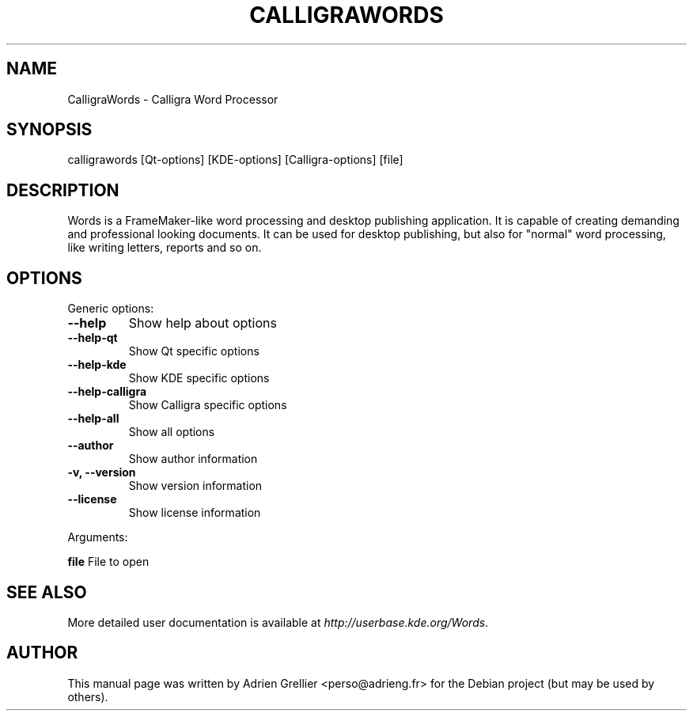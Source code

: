 .\" Man page generated from reStructeredText.
.
.TH CALLIGRAWORDS 1 "11 septembre 2011" "" "office"
.SH NAME
CalligraWords \- Calligra Word Processor
.
.nr rst2man-indent-level 0
.
.de1 rstReportMargin
\\$1 \\n[an-margin]
level \\n[rst2man-indent-level]
level margin: \\n[rst2man-indent\\n[rst2man-indent-level]]
-
\\n[rst2man-indent0]
\\n[rst2man-indent1]
\\n[rst2man-indent2]
..
.de1 INDENT
.\" .rstReportMargin pre:
. RS \\$1
. nr rst2man-indent\\n[rst2man-indent-level] \\n[an-margin]
. nr rst2man-indent-level +1
.\" .rstReportMargin post:
..
.de UNINDENT
. RE
.\" indent \\n[an-margin]
.\" old: \\n[rst2man-indent\\n[rst2man-indent-level]]
.nr rst2man-indent-level -1
.\" new: \\n[rst2man-indent\\n[rst2man-indent-level]]
.in \\n[rst2man-indent\\n[rst2man-indent-level]]u
..
.SH SYNOPSIS
.sp
calligrawords [Qt\-options] [KDE\-options] [Calligra\-options] [file]
.SH DESCRIPTION
.sp
Words is a FrameMaker\-like word processing and desktop publishing
application.  It is capable of creating demanding and professional
looking documents.  It can be used for desktop publishing, but also for
"normal" word processing, like writing letters, reports and so on.
.SH OPTIONS
.sp
Generic options:
.INDENT 0.0
.TP
.B \-\-help
.
Show help about options
.TP
.B \-\-help\-qt
.
Show Qt specific options
.TP
.B \-\-help\-kde
.
Show KDE specific options
.TP
.B \-\-help\-calligra
.
Show Calligra specific options
.TP
.B \-\-help\-all
.
Show all options
.TP
.B \-\-author
.
Show author information
.TP
.B \-v,  \-\-version
.
Show version information
.TP
.B \-\-license
.
Show license information
.UNINDENT
.sp
Arguments:
.sp
\fBfile\fP                  File to open
.SH SEE ALSO
.sp
More detailed user documentation is available at \fI\%http://userbase.kde.org/Words\fP.
.SH AUTHOR
This manual page was written by Adrien Grellier <perso@adrieng.fr> for the Debian project (but may be used by others).
.\" Generated by docutils manpage writer.
.\" 
.
